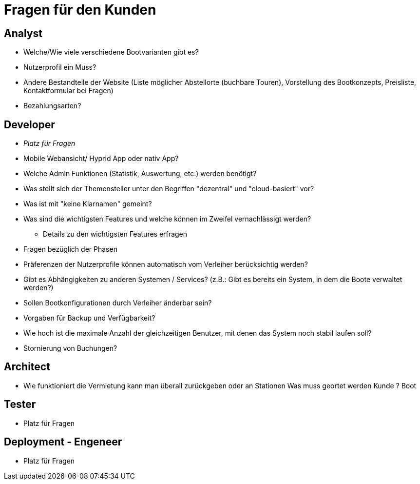 = *Fragen für den Kunden*


== *Analyst*
- Welche/Wie viele verschiedene Bootvarianten gibt es?
- Nutzerprofil ein Muss?
- Andere Bestandteile der Website (Liste möglicher Abstellorte (buchbare Touren), Vorstellung des Bootkonzepts, Preisliste, Kontaktformular bei Fragen)
- Bezahlungsarten?


== *Developer*
- _Platz für Fragen_
- Mobile Webansicht/ Hyprid App oder nativ App?
- Welche Admin Funktionen (Statistik, Auswertung, etc.) werden benötigt?
- Was stellt sich der Themensteller unter den Begriffen "dezentral" und "cloud-basiert" vor?
- Was ist mit "keine Klarnamen" gemeint?
- Was sind die wichtigsten Features und welche können im Zweifel vernachlässigt werden?
* Details zu den wichtigsten Features erfragen
- Fragen bezüglich der Phasen
- Präferenzen der Nutzerprofile können automatisch vom Verleiher berücksichtig werden?
- Gibt es Abhängigkeiten zu anderen Systemen / Services? (z.B.: Gibt es bereits ein System, in dem die Boote verwaltet werden?)
- Sollen Bootkonfigurationen durch Verleiher änderbar sein?
- Vorgaben für Backup und Verfügbarkeit?
- Wie hoch ist die maximale Anzahl der gleichzeitigen Benutzer, mit denen das System noch stabil laufen soll?
- Stornierung von Buchungen?

== *Architect*
- Wie funktioniert die Vermietung kann man überall zurückgeben oder an Stationen Was muss geortet werden Kunde ? Boot

== *Tester*
- Platz für Fragen

== *Deployment - Engeneer*
- Platz für Fragen
